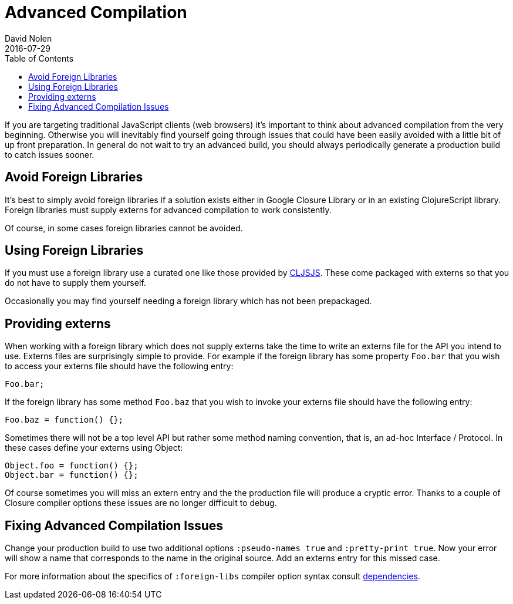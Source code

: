 = Advanced Compilation
David Nolen
2016-07-29
:type: reference
:toc: macro
:icons: font

ifdef::env-github,env-browser[:outfilesuffix: .adoc]

toc::[]

If you are targeting traditional JavaScript clients (web browsers) it's
important to think about advanced compilation from the very beginning.
Otherwise you will inevitably find yourself going through issues that
could have been easily avoided with a little bit of up front
preparation. In general do not wait to try an advanced build, you should
always periodically generate a production build to catch issues sooner.

[[avoid-foreign-libraries]]
== Avoid Foreign Libraries

It's best to simply avoid foreign libraries if a solution exists either
in Google Closure Library or in an existing ClojureScript library.
Foreign libraries must supply externs for advanced compilation to work
consistently.

Of course, in some cases foreign libraries cannot be avoided.

[[using-foreign-libraries]]
== Using Foreign Libraries

If you must use a foreign library use a curated one like those provided
by http://cljsjs.github.io[CLJSJS]. These come packaged with externs so
that you do not have to supply them yourself.

Occasionally you may find yourself needing a foreign library which has
not been prepackaged.

[[providing-externs]]
== Providing externs

When working with a foreign library which does not supply externs take
the time to write an externs file for the API you intend to use. Externs
files are surprisingly simple to provide. For example if the foreign
library has some property `Foo.bar` that you wish to access your externs
file should have the following entry:

....
Foo.bar;
....

If the foreign library has some method `Foo.baz` that you wish to invoke
your externs file should have the following entry:

....
Foo.baz = function() {};
....

Sometimes there will not be a top level API but rather some method
naming convention, that is, an ad-hoc Interface / Protocol. In these
cases define your externs using Object:

....
Object.foo = function() {};
Object.bar = function() {};
....

Of course sometimes you will miss an extern entry and the the production
file will produce a cryptic error. Thanks to a couple of Closure
compiler options these issues are no longer difficult to debug.

[[fixing-advanced-compilation-issues]]
== Fixing Advanced Compilation Issues

Change your production build to use two additional options
`:pseudo-names true` and `:pretty-print true`. Now your error will show
a name that corresponds to the name in the original source. Add an
externs entry for this missed case.

For more information about the specifics of `:foreign-libs` compiler
option syntax consult <<Dependencies#,dependencies>>.
